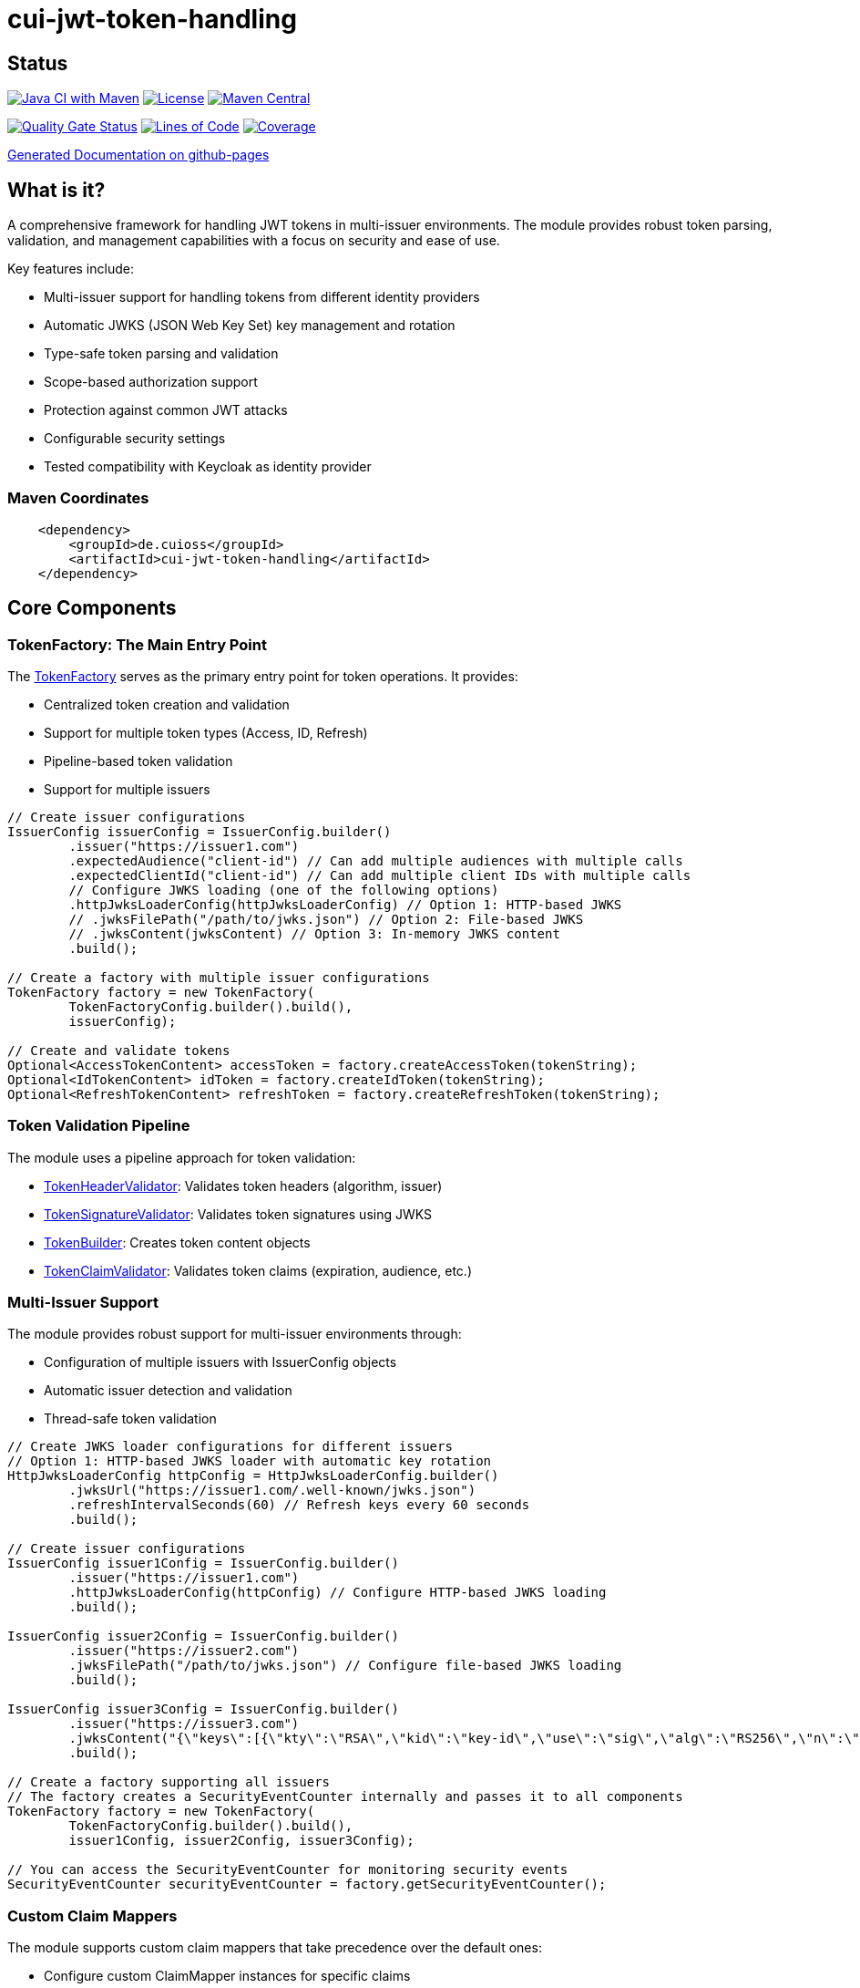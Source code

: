 = cui-jwt-token-handling

== Status

image:https://github.com/cuioss/cui-jwt-token-handling/actions/workflows/maven.yml/badge.svg[Java CI with Maven,link=https://github.com/cuioss/cui-jwt-token-handling/actions/workflows/maven.yml]
image:http://img.shields.io/:license-apache-blue.svg[License,link=http://www.apache.org/licenses/LICENSE-2.0.html]
image:https://maven-badges.herokuapp.com/maven-central/de.cuioss/cui-jwt-token-handling/badge.svg[Maven Central,link=https://maven-badges.herokuapp.com/maven-central/de.cuioss/cui-jwt-token-handling]

https://sonarcloud.io/summary/new_code?id=cuioss_cui-jwt-token-handling[image:https://sonarcloud.io/api/project_badges/measure?project=cuioss_cui-jwt-token-handling&metric=alert_status[Quality
Gate Status]]
image:https://sonarcloud.io/api/project_badges/measure?project=cuioss_cui-jwt-token-handling&metric=ncloc[Lines of Code,link=https://sonarcloud.io/summary/new_code?id=cuioss_cui-jwt-token-handling]
image:https://sonarcloud.io/api/project_badges/measure?project=cuioss_cui-jwt-token-handling&metric=coverage[Coverage,link=https://sonarcloud.io/summary/new_code?id=cuioss_cui-jwt-token-handling]


https://cuioss.github.io/cui-jwt-token-handling/about.html[Generated Documentation on github-pages]

== What is it?
A comprehensive framework for handling JWT tokens in multi-issuer environments.
The module provides robust token parsing, validation,
and management capabilities with a focus on security and ease of use.

Key features include:

* Multi-issuer support for handling tokens from different identity providers
* Automatic JWKS (JSON Web Key Set) key management and rotation
* Type-safe token parsing and validation
* Scope-based authorization support
* Protection against common JWT attacks
* Configurable security settings
* Tested compatibility with Keycloak as identity provider

=== Maven Coordinates

[source,xml]
----
    <dependency>
        <groupId>de.cuioss</groupId>
        <artifactId>cui-jwt-token-handling</artifactId>
    </dependency>
----

== Core Components

=== TokenFactory: The Main Entry Point

The link:src/main/java/de/cuioss/jwt/token/TokenFactory.java[TokenFactory] serves as the primary entry point for token operations. It provides:

* Centralized token creation and validation
* Support for multiple token types (Access, ID, Refresh)
* Pipeline-based token validation
* Support for multiple issuers

[source, java]
----
// Create issuer configurations
IssuerConfig issuerConfig = IssuerConfig.builder()
        .issuer("https://issuer1.com")
        .expectedAudience("client-id") // Can add multiple audiences with multiple calls
        .expectedClientId("client-id") // Can add multiple client IDs with multiple calls
        // Configure JWKS loading (one of the following options)
        .httpJwksLoaderConfig(httpJwksLoaderConfig) // Option 1: HTTP-based JWKS
        // .jwksFilePath("/path/to/jwks.json") // Option 2: File-based JWKS
        // .jwksContent(jwksContent) // Option 3: In-memory JWKS content
        .build();

// Create a factory with multiple issuer configurations
TokenFactory factory = new TokenFactory(
        TokenFactoryConfig.builder().build(),
        issuerConfig);

// Create and validate tokens
Optional<AccessTokenContent> accessToken = factory.createAccessToken(tokenString);
Optional<IdTokenContent> idToken = factory.createIdToken(tokenString);
Optional<RefreshTokenContent> refreshToken = factory.createRefreshToken(tokenString);
----

=== Token Validation Pipeline

The module uses a pipeline approach for token validation:

* link:src/main/java/de/cuioss/jwt/token/flow/TokenHeaderValidator.java[TokenHeaderValidator]: Validates token headers (algorithm, issuer)
* link:src/main/java/de/cuioss/jwt/token/flow/TokenSignatureValidator.java[TokenSignatureValidator]: Validates token signatures using JWKS
* link:src/main/java/de/cuioss/jwt/token/flow/TokenBuilder.java[TokenBuilder]: Creates token content objects
* link:src/main/java/de/cuioss/jwt/token/flow/TokenClaimValidator.java[TokenClaimValidator]: Validates token claims (expiration, audience, etc.)

=== Multi-Issuer Support

The module provides robust support for multi-issuer environments through:

* Configuration of multiple issuers with IssuerConfig objects
* Automatic issuer detection and validation
* Thread-safe token validation

[source, java]
----
// Create JWKS loader configurations for different issuers
// Option 1: HTTP-based JWKS loader with automatic key rotation
HttpJwksLoaderConfig httpConfig = HttpJwksLoaderConfig.builder()
        .jwksUrl("https://issuer1.com/.well-known/jwks.json")
        .refreshIntervalSeconds(60) // Refresh keys every 60 seconds
        .build();

// Create issuer configurations
IssuerConfig issuer1Config = IssuerConfig.builder()
        .issuer("https://issuer1.com")
        .httpJwksLoaderConfig(httpConfig) // Configure HTTP-based JWKS loading
        .build();

IssuerConfig issuer2Config = IssuerConfig.builder()
        .issuer("https://issuer2.com")
        .jwksFilePath("/path/to/jwks.json") // Configure file-based JWKS loading
        .build();

IssuerConfig issuer3Config = IssuerConfig.builder()
        .issuer("https://issuer3.com")
        .jwksContent("{\"keys\":[{\"kty\":\"RSA\",\"kid\":\"key-id\",\"use\":\"sig\",\"alg\":\"RS256\",\"n\":\"...\",\"e\":\"...\"}]}") // Configure in-memory JWKS loading
        .build();

// Create a factory supporting all issuers
// The factory creates a SecurityEventCounter internally and passes it to all components
TokenFactory factory = new TokenFactory(
        TokenFactoryConfig.builder().build(),
        issuer1Config, issuer2Config, issuer3Config);

// You can access the SecurityEventCounter for monitoring security events
SecurityEventCounter securityEventCounter = factory.getSecurityEventCounter();
----

=== Custom Claim Mappers

The module supports custom claim mappers that take precedence over the default ones:

* Configure custom ClaimMapper instances for specific claims
* Handle non-standard claims like "role" from specific identity providers
* Extend the system with custom claim mapping logic

[source, java]
----
// Create a custom claim mapper for the "role" claim
ClaimMapper roleMapper = new JsonCollectionMapper();

// Add the custom mapper to the issuer configuration
IssuerConfig issuerConfig = IssuerConfig.builder()
        .issuer("https://issuer.com")
        .jwksLoader(jwksLoader)
        // Add custom claim mapper for "role" claim
        .claimMapper("role", roleMapper)
        .build();

// Create a factory with the configured issuer
TokenFactory factory = new TokenFactory(
        TokenFactoryConfig.builder().build(),
        issuerConfig);

// The custom mapper will be used when processing tokens with the "role" claim
Optional<AccessTokenContent> accessToken = factory.createAccessToken(tokenString);
----

== Token Architecture and Types

=== Architecture

The module uses a flexible architecture based on inheritance and composition:

* link:src/main/java/de/cuioss/jwt/token/domain/token/TokenContent.java[TokenContent]: Core interface defining JWT token functionality
* link:src/main/java/de/cuioss/jwt/token/domain/token/BaseTokenContent.java[BaseTokenContent]: Abstract base class implementing common token functionality
* link:src/main/java/de/cuioss/jwt/token/domain/token/MinimalTokenContent.java[MinimalTokenContent]: Minimal interface for tokens without claims

=== Token Types

The module supports three token types, each with specific functionality:

* link:src/main/java/de/cuioss/jwt/token/domain/token/AccessTokenContent.java[AccessTokenContent]: OAuth2 access token with scope and role support
  ** Extends BaseTokenContent for common token functionality
  ** Provides enhanced scope and role management
  ** Supports email and preferred username claims
* link:src/main/java/de/cuioss/jwt/token/domain/token/IdTokenContent.java[IdTokenContent]: OpenID Connect ID token for user identity
  ** Extends BaseTokenContent for common token functionality
  ** Focuses on identity information claims
  ** Provides access to name and email claims
* link:src/main/java/de/cuioss/jwt/token/domain/token/RefreshTokenContent.java[RefreshTokenContent]: OAuth2 refresh token
  ** Implements MinimalTokenContent interface
  ** Treats refresh tokens as opaque strings per OAuth2 specification

== Documentation

The project includes comprehensive documentation:

=== Core Documentation

* link:doc/Requirements.adoc[Requirements] - Functional and non-functional requirements
* link:doc/Specification.adoc[Specification] - Technical specification and architecture
* link:doc/Threat-Model.adoc[Threat Model] - Security threat analysis and mitigations
* link:doc/Implementation-Status.adoc[Implementation Status] - Current implementation status

=== Technical Documentation

* link:doc/specification/technical-components.adoc[Technical Components] - Detailed component specifications
* link:doc/specification/security.adoc[Security Specification] - Security implementation details
* link:doc/specification/token-size-validation.adoc[Token Size Validation] - Token size validation details
* link:doc/specification/token-decryption.adoc[Token Decryption] - Token decryption implementation
* link:doc/specification/testing.adoc[Testing] - Testing approach and methodology

=== Developer Documentation

* link:doc/LogMessages.adoc[Log Messages] - Logging documentation
* link:doc/generator-usage.adoc[Generator Usage] - Usage of code generators for testing

== Security Considerations

=== Security Features

* All token validation is performed using cryptographic signatures via Bouncy Castle (bcprov-jdk18on)
* Automatic key rotation prevents stale key usage
* Token size limits prevent memory exhaustion attacks
* Safe Base64 decoding practices
* TLS support for secure key retrieval
* Protection against client confusion attacks
* Comprehensive threat model with STRIDE analysis

=== TokenFactoryConfig Security Settings

The `TokenFactoryConfig` class provides important security settings for token processing:

[source, java]
----
// Create a TokenFactory with custom security settings
TokenFactoryConfig config = TokenFactoryConfig.builder()
        .maxTokenSize(4 * 1024)        // Limit token size to 4KB (default is 8KB)
        .maxPayloadSize(4 * 1024)      // Limit payload size to 4KB (default is 8KB)
        .maxStringSize(2 * 1024)       // Limit JSON string size to 2KB (default is 4KB)
        .maxArraySize(32)              // Limit JSON array size to 32 elements (default is 64)
        .maxDepth(5)                   // Limit JSON parsing depth to 5 levels (default is 10)
        .logWarningsOnDecodeFailure(true) // Log warnings when token decoding fails
        .build();

TokenFactory factory = new TokenFactory(
        config,
        issuerConfig);
----

These security settings help prevent various attacks:

* `maxTokenSize`: Prevents memory exhaustion attacks from oversized tokens
* `maxPayloadSize`: Prevents memory exhaustion attacks from oversized payloads
* `maxStringSize`, `maxArraySize`, `maxDepth`: Prevent JSON parsing attacks

For more details on security considerations, see the link:doc/Threat-Model.adoc[Threat Model] and link:doc/specification/security.adoc[Security Specification].

== Best Practices

=== General Recommendations

1. Always use `TokenFactory` as the main entry point for all token operations
2. Configure `IssuerConfig` with appropriate validation settings for each issuer
3. Use `TokenFactoryConfig` to customize token size limits and security settings
4. Use TLS for JWKS endpoints in production environments
5. Validate token scopes and roles before granting access to protected resources
6. Handle token expiration appropriately with proper error messages
7. Configure expected audience and client ID for enhanced security

=== Security Recommendations

1. Use HTTP-based JWKS loaders with automatic key rotation in production
2. Set appropriate refresh intervals for JWKS key rotation (e.g., 60 seconds)
3. Configure token size limits to prevent memory exhaustion attacks
4. Use secure TLS versions (TLS 1.2+) for JWKS endpoint communication
5. Implement proper error handling for token validation failures
6. Don't store sensitive information in tokens
7. Validate all token claims, especially issuer, audience, and expiration (implicitly done)

=== Performance Recommendations

1. Use appropriate cache settings for JWKS keys to reduce network requests
2. Configure adaptive window size for token validation to handle clock skew
3. Use background refresh for JWKS keys to avoid blocking token validation
4. Consider token size when designing your authentication architecture

